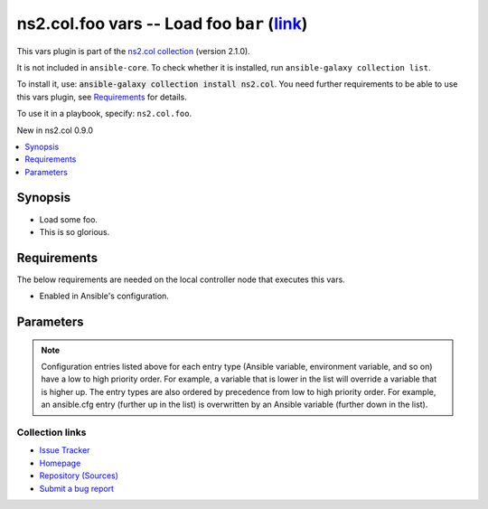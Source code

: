 .. Created with antsibull-docs

ns2.col.foo vars -- Load foo :literal:`bar` (`link <#parameter-bar>`_)
++++++++++++++++++++++++++++++++++++++++++++++++++++++++++++++++++++++

This vars plugin is part of the `ns2.col collection <https://galaxy.ansible.com/ui/repo/published/ns2/col/>`_ (version 2.1.0).

It is not included in ``ansible-core``.
To check whether it is installed, run ``ansible-galaxy collection list``.

To install it, use: :code:`ansible-galaxy collection install ns2.col`.
You need further requirements to be able to use this vars plugin,
see `Requirements <ansible_collections.ns2.col.foo_vars_requirements_>`_ for details.

To use it in a playbook, specify: ``ns2.col.foo``.

New in ns2.col 0.9.0

.. contents::
   :local:
   :depth: 1


Synopsis
--------

- Load some foo.
- This is so glorious.



.. _ansible_collections.ns2.col.foo_vars_requirements:

Requirements
------------
The below requirements are needed on the local controller node that executes this vars.

- Enabled in Ansible's configuration.






Parameters
----------

.. raw:: html

  <table style="width: 100%;">
  <thead>
    <tr>
    <th><p>Parameter</p></th>
    <th><p>Comments</p></th>
  </tr>
  </thead>
  <tbody>
  <tr>
    <td valign="top">
      <div class="ansibleOptionAnchor" id="parameter-_valid_extensions"></div>
      <p style="display: inline;"><strong>_valid_extensions</strong></p>
      <a class="ansibleOptionLink" href="#parameter-_valid_extensions" title="Permalink to this option"></a>
      <p style="font-size: small; margin-bottom: 0;">
        <span style="color: purple;">list</span>
        / <span style="color: purple;">elements=string</span>
      </p>

    </td>
    <td valign="top">
      <p>All extensions to check.</p>
      <p style="margin-top: 8px;"><b style="color: blue;">Default:</b> <code style="color: blue;">[&#34;.foo&#34;, &#34;.foobar&#34;]</code></p>
      <p style="margin-top: 8px;"><b>Configuration:</b></p>
      <ul>
      <li>
        <p>INI entry</p>
        <pre>[defaults]
  foo_valid_extensions = .foo, .foobar</pre>

      </li>
      <li>
        <p>Environment variable: <code>ANSIBLE_FOO_FILENAME_EXT</code></p>

      </li>
      </ul>
    </td>
  </tr>
  <tr>
    <td valign="top">
      <div class="ansibleOptionAnchor" id="parameter-bar"></div>
      <p style="display: inline;"><strong>bar</strong></p>
      <a class="ansibleOptionLink" href="#parameter-bar" title="Permalink to this option"></a>
      <p style="font-size: small; margin-bottom: 0;">
        <span style="color: purple;">string</span>
      </p>

    </td>
    <td valign="top">
      <p>Foo bar.</p>
    </td>
  </tr>
  </tbody>
  </table>



.. note::

    Configuration entries listed above for each entry type (Ansible variable, environment variable, and so on) have a low to high priority order.
    For example, a variable that is lower in the list will override a variable that is higher up.
    The entry types are also ordered by precedence from low to high priority order.
    For example, an ansible.cfg entry (further up in the list) is overwritten by an Ansible variable (further down in the list).










Collection links
~~~~~~~~~~~~~~~~

* `Issue Tracker <https://github.com/ansible-collections/community.general/issues>`__
* `Homepage <https://github.com/ansible-collections/community.crypto>`__
* `Repository (Sources) <https://github.com/ansible-collections/community.internal\_test\_tools>`__
* `Submit a bug report <https://github.com/ansible-community/antsibull-docs/issues/new?assignees=&labels=&template=bug\_report.md>`__
